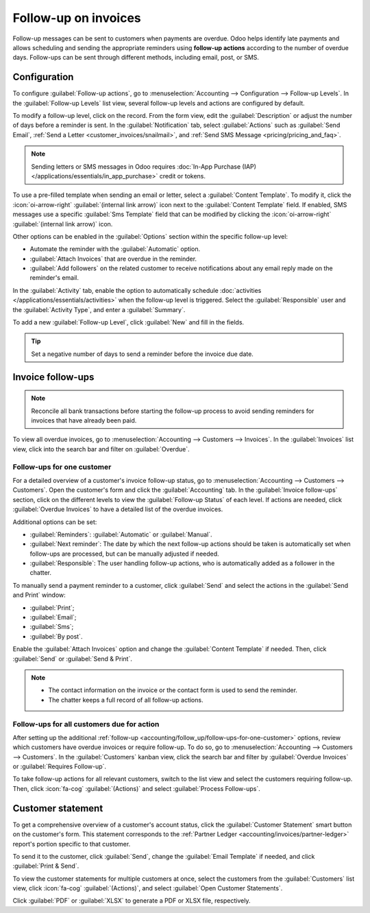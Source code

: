 =====================
Follow-up on invoices
=====================

Follow-up messages can be sent to customers when payments are overdue. Odoo helps identify late
payments and allows scheduling and sending the appropriate reminders using **follow-up actions**
according to the number of overdue days. Follow-ups can be sent through different methods, including
email, post, or SMS.

.. seealso::
   - `Odoo Tutorials: Payment Follow-up <https://www.youtube.com/watch?v=50qy2ygS7eM>`_
   - :doc:`/applications/finance/accounting/customer_invoices/payment_terms`

.. _accounting/follow_up/configuration:

Configuration
=============

To configure :guilabel:`Follow-up actions`, go to :menuselection:`Accounting --> Configuration
--> Follow-up Levels`. In the :guilabel:`Follow-up Levels` list view, several follow-up levels and
actions are configured by default.

To modify a follow-up level, click on the record. From the form view, edit the
:guilabel:`Description` or adjust the number of days before a reminder is sent. In the
:guilabel:`Notification` tab, select :guilabel:`Actions` such as :guilabel:`Send Email`, :ref:`Send
a Letter <customer_invoices/snailmail>`, and :ref:`Send SMS Message <pricing/pricing_and_faq>`.

.. note::
   Sending letters or SMS messages in Odoo requires :doc:`In-App Purchase (IAP)
   </applications/essentials/in_app_purchase>` credit or tokens.

To use a pre-filled template when sending an email or letter, select a :guilabel:`Content Template`.
To modify it, click the :icon:`oi-arrow-right` :guilabel:`(internal link arrow)` icon next to the
:guilabel:`Content Template` field. If enabled, SMS messages use a specific :guilabel:`Sms Template`
field that can be modified by clicking the :icon:`oi-arrow-right` :guilabel:`(internal link arrow)`
icon.

Other options can be enabled in the :guilabel:`Options` section within the specific follow-up level:

- Automate the reminder with the :guilabel:`Automatic` option.
- :guilabel:`Attach Invoices` that are overdue in the reminder.
- :guilabel:`Add followers` on the related customer to receive notifications about any email reply
  made on the reminder's email.

In the :guilabel:`Activity` tab, enable the option to automatically schedule :doc:`activities
</applications/essentials/activities>` when the follow-up level is triggered. Select the
:guilabel:`Responsible` user and the :guilabel:`Activity Type`, and enter a :guilabel:`Summary`.

To add a new :guilabel:`Follow-up Level`, click :guilabel:`New` and fill in the fields.

.. tip::
   Set a negative number of days to send a reminder before the invoice due date.

.. _accounting/follow_up/invoice-follow-ups:

Invoice follow-ups
==================

.. note::
   Reconcile all bank transactions before starting the follow-up process to avoid sending reminders
   for invoices that have already been paid.

To view all overdue invoices, go to :menuselection:`Accounting --> Customers --> Invoices`. In the
:guilabel:`Invoices` list view, click into the search bar and filter on :guilabel:`Overdue`.

.. _accounting/follow_up/follow-ups-for-one-customer:

Follow-ups for one customer
---------------------------

For a detailed overview of a customer's invoice follow-up status, go to :menuselection:`Accounting
--> Customers --> Customers`. Open the customer's form and click the :guilabel:`Accounting` tab. In
the :guilabel:`Invoice follow-ups` section, click on the different levels to view the
:guilabel:`Follow-up Status` of each level. If actions are needed, click :guilabel:`Overdue
Invoices` to have a detailed list of the overdue invoices.

Additional options can be set:

- :guilabel:`Reminders`: :guilabel:`Automatic` or :guilabel:`Manual`.
- :guilabel:`Next reminder`: The date by which the next follow-up actions should be taken is
  automatically set when follow-ups are processed, but can be manually adjusted if needed.
- :guilabel:`Responsible`:  The user handling follow-up actions, who is automatically added as a
  follower in the chatter.

To manually send a payment reminder to a customer, click :guilabel:`Send` and select the actions in
the :guilabel:`Send and Print` window:

- :guilabel:`Print`;
- :guilabel:`Email`;
- :guilabel:`Sms`;
- :guilabel:`By post`.

Enable the :guilabel:`Attach Invoices` option and change the :guilabel:`Content Template` if needed.
Then, click :guilabel:`Send` or :guilabel:`Send & Print`.

.. seealso::
   :doc:`/applications/essentials/in_app_purchase`

.. note::
   - The contact information on the invoice or the contact form is used to send the reminder.
   - The chatter keeps a full record of all follow-up actions.

.. _accounting/follow_up/follow-ups-for-all-customers:

Follow-ups for all customers due for action
-------------------------------------------

After setting up the additional :ref:`follow-up
<accounting/follow_up/follow-ups-for-one-customer>` options, review which customers have
overdue invoices or require follow-up. To do so, go to :menuselection:`Accounting --> Customers -->
Customers`. In the :guilabel:`Customers` kanban view, click the search bar and filter by
:guilabel:`Overdue Invoices` or :guilabel:`Requires Follow-up`.

To take follow-up actions for all relevant customers, switch to the list view and select the
customers requiring follow-up. Then, click :icon:`fa-cog` :guilabel:`(Actions)` and select
:guilabel:`Process Follow-ups`.

.. _accounting/follow_up/customer-statement:

Customer statement
==================

To get a comprehensive overview of a customer's account status, click the :guilabel:`Customer
Statement` smart button on the customer's form. This statement corresponds to the :ref:`Partner
Ledger <accounting/invoices/partner-ledger>` report's portion specific to that customer.

To send it to the customer, click :guilabel:`Send`, change the :guilabel:`Email Template` if needed,
and click :guilabel:`Print & Send`.

To view the customer statements for multiple customers at once, select the customers from the
:guilabel:`Customers` list view, click :icon:`fa-cog` :guilabel:`(Actions)`, and select
:guilabel:`Open Customer Statements`.

Click :guilabel:`PDF` or :guilabel:`XLSX` to generate a PDF or XLSX file, respectively.
